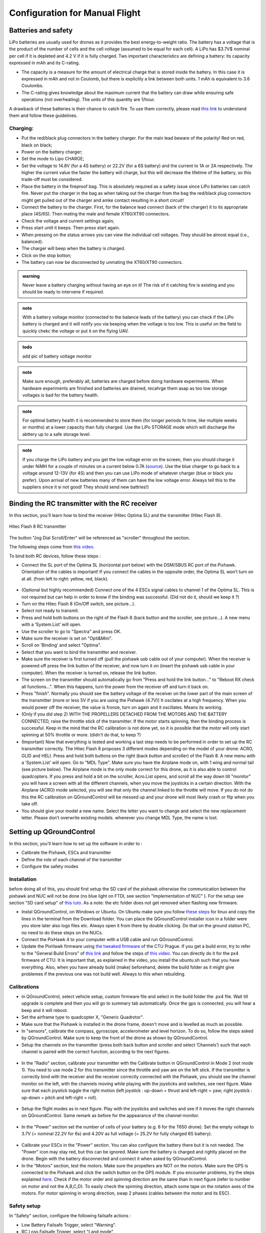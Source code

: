 Configuration for Manual Flight  
=====================================


Batteries and safety
-------------------------------------
LiPo batteries are usually used for drones as it provides the best energy-to-weight ratio. 
The battery has a voltage that is the product of the number of cells and the cell voltage (assumed to be equal for each cell).
A LiPo has $3.7V$ nominal per cell if it is depleted and 4.2 V if it is fully charged. Two important characteristics are defining a battery: its capacity expressed in mAh and its C-rating. 

* The capacity is a measure for the amount of electrical charge that is stored inside the battery. In this case it is expressed in mAh and not in Coulomb, but there is explicitly a link between both units. 1 mAh is equivalent to 3.6 Coulombs.
* The C-rating gives knowledge about the maximum current that the battery can draw while ensuring safe operations (not overheating). The units of this quantity are 1/hour.

A drawback of these batteries is their chance to catch fire. To use them correctly, please read `this link <https://www.cnydrones.org/lipo-batteries-and-safety-for-beginners/>`__ to understand them and follow these guidelines.

Charging:
^^^^^^^^^^^
* Put the red/black plug connectors in the battery charger. For the main lead beware of the polarity! Red on red, black on black; 
* Power on the battery charger;
* Set the mode to Lipo CHARGE;
* Set the voltage to 14.8V (for a 4S battery) or 22.2V (for a 6S battery) and the current to 1A or 2A respectively. The higher the current value the faster the battery will charge, but this will decrease the lifetime of the battery, so this trade-off must be considered.
* Place the battery in the fireproof bag. This is absolutely required as a safety issue since LiPo batteries can catch fire. Never put the charger in the bag as when taking out the charger from the bag the red/black plug connectors might get pulled out of the charger and amke contact resulting in a short circuit! 
* Connect the battery to the charger. First, for the balance lead connect (back of the charger) it to its appropriate place (4S/6S). Then mating the male and female XT60/XT90 connectors. 
* Check the voltage and current settings again;
* Press start until it beeps. Then press start again.
* When pressing on the status arrows you can view the individual cell voltages. They should be almost equal (i.e., balanced).
* The charger will beep when the battery is charged.
* Click on the stop botton;
* The battery can now be disconnected by unmating the XT60/XT90 connectors.
		   
.. admonition:: warning

   Never leave a battery charging without having an eye on it! The risk of it catching fire is existing and you should be ready to intervene if required. 
   
.. admonition:: note
   
   With a battery voltage monitor (connected to the balance leads of the battery) you can check if the LiPo battery is charged and it will notify you via beeping when the voltage is too low. This is useful on the field to quickly chekc the voltage or put it on the flying UAV.

.. admonition:: todo
   
   add pic of battery voltage monitor
   
.. admonition:: note

   Make sure enough, preferably all, batteries are charged before doing hardware experiments. When hardware experiments are finished and batteries are drained, recahrge them asap as too low storage voltages is bad for the battery health. 

.. admonition:: note

   For optimal battery health it is recommended to store them (for longer periods fo time, like multiple weeks or months) at a lower capacity than fully charged. Use the LiPo STORAGE mode which will discharge the abttery up to a safe storage level.
  
.. admonition:: note
  
  If you charge the LiPo battery and you get the low voltage error on the screen, then you should charge it under NiMH for a couple of minutes on a current below 0.7A (`source <https://www.youtube.com/watch?v=clsBhxOo34Q>`__). Use the blue charger to go back to a voltage around 12-13V (for 4S) and then you can use LiPo mode of whatever charger (blue or black you prefer). Upon arrival of new batteries many of them can have the low voltage error. Always tell this to the suppliers since it si not good! They should send new battries!}

Binding the RC transmitter with the RC receiver
-------------------------------------------------
In this section, you'll learn how to bind the receiver (Hitec Optima SL) and the transmitter (Hitec Flash 8).


.. figure:: _static/hitec_buttons.jpg
   :width: 800
   :alt: alternate text
   :align: center
   
   Hitec Flash 8 RC transmitter

The button "Jog Dial Scroll/Enter" will be referenced as "scroller" throughout the section.

The following steps come from `this video <https://www.youtube.com/watch?v=SzZXjZMq_po>`__. 

To bind both RC devices, follow these steps :

* Connect the SL port of the Optima SL (horizontal port below) with the DSM/SBUS RC port of
  the Pixhawk. Orientation of the cables is important!
  If you connect the cables in the opposite order, the Optima SL won’t turn on at all. (from left to
  right: yellow, red, black).

.. figure:: _static/optima_cable_order.jpg
   :width: 800
   :alt: alternate text
   :align: center

* (Optional but highly recommended) Connect one of the 4 ESCs signal cables to channel 1 of the
  Optima SL. This is not required but can help in order to know if the binding was successful.
  (Did not do it, should we keep it ?)

* Turn on the Hitec Flash 8 (On/Off switch, see picture...).

* Select not ready to transmit.

* Press and hold both buttons on the right of the Flash 8 (back button and the scroller, see picture...). A new menu with a ’System.List’ will
  open.

* Use the scroller to go to "Spectra" and press OK.

* Make sure the receiver is set on "Opti&Mini".

* Scroll on ’Binding’ and select "Optima".

* Select that you want to bind the transmitter and receiver.

* Make sure the receiver is first turned off (pull the pixhawk usb cable out of your computer). When
  the receiver is powered off press the link button of the receiver, and now turn
  it on (insert the pixhawk usb cable in your computer). When the receiver is turned on, release the
  link button.

* The screen on the transmitter should automatically go from "Press and hold the link button..." to
  "Reboot RX check all functions...". When this happens, turn the power from the receiver off and
  turn it back on.

* Press "finish". Normally you should see the battery voltage of the receiver on the lower part of the main screen of the
  transmitter (more or less 5V if you are using the Pixhawk (4.7V)) It oscilates
  at a high frequency. When you would power off the receiver, the value is fronze, turn on again and
  it oscillates. Means its working.

* (Only if you did step 2) WITH THE PROPELLERS DETACHED FROM THE MOTORS AND THE BATTERY CONNECTED, raise the throttle stick of the transmitter. If the motor starts spinning,
  then the binding process is successful. Keep in the mind that the RC calibration is not done yet, so
  it is possible that the motor will only start spinning at 50% throttle or more.
  (didn't do that, to keep ?)

* (Important) Now that everything is tested and working a last step needs to be performed in order
  to set up the RC transmitter correctly. The Hitec Flash 8 proposes 3 different modes depending
  on the model of your drone: ACRO, GLID and HELI. Press and hold both buttons on the right (back button and scroller) of the Flash 8.
  A new menu with a ’System.List’ will open. Go to "MDL Type". Make sure you have the Airplane mode on, with 1 wing and normal tail (see picture below). 
  The Airplane mode is the only mode correct for this drone, as it is also able to
  control quadcopters. If you press and hold a bit on the scroller, Acro.List opens, and scroll all the way down till
  "monitor" you will have a screen with all the different channels, when you move the joysticks in a
  certain direction. With the Airplane (ACRO) mode selected, you will see
  that only the channel linked to the throttle will move. If you do not do this the RC calibration on
  QGroundControl will be messed up and your drone will most likely crash or flip when you take off.

* You should give your model a new name. Select the letter you want to change and select the new
  replacement letter. Please don’t overwrite existing models. whenever you change MDL Type, the
  name is lost.
  

.. figure:: _static/transmitter_mode.jpg
   :width: 800
   :alt: alternate text
   :align: center

Setting up QGroundControl
--------------------------

In this section, you'll learn how to set up the software in order to :

* Calibrate the Pixhawk, ESCs and transmitter

* Define the role of each channel of the transmitter

* Configure the safety modes 

Installation
^^^^^^^^^^^^^^^^

before doing all of this, you should first setup the SD card of the pixhawk otherwise the communication between the pixhawk and NUC will not be done 
(no blue light on FTDI, see section "Implementation of NUC" ). For the setup see section "SD card setup" of `this tuto <https://ctu-mrs.github.io/docs/hardware/px4_configuration.html>`__.
As a note: the etc folder does not get removed when flashing new firmware.

* Instal QGroundControl, on Windows or Ubuntu. On Ubuntu make sure you follow `these steps <https://docs.qgroundcontrol.com/master/en/getting_started/download_and_install.html>`__ for linux and copy the lines in the terminal from the Download folder.
  You can place the QGroundControl installer icon in a folder were you store later also logs files etc. Always open it from there by double clicking. 
  Do that on the ground station PC, no need to do these steps on the NUCs.

* Connect the PixHawk 4 to your computer with a USB cable and run QGroundControl.

* Update the PixHawk firmware using `the tweaked firmware <https://ctu-mrs.github.io/docs/hardware/px4_firmware.html>`__ of the CTU Prague.
  If you get a build error, try to refer to the "General Build Errors" of `this link <https://docs.px4.io/master/en/dev_setup/building_px4.html>`__ and follow the steps of `this video <https://docs.px4.io/master/en/dev_setup/dev_env_linux_ubuntu.html>`__.
  You can directly do it for the px4 firmware of CTU.
  It is important that, as explained in the video, you install the ubuntu.sh such that you have everything. Also, when you have already build (make)
  beforehand, delete the build folder as it might give problemes if the previous one was not build well. Always to this when rebuilding.

Calibrations
^^^^^^^^^^^^^^

* in QGroundControl, select vehicle setup, custom firmware file and select in the build folder the .px4 file. 
  Wait till upgrade is complete and then you will go to summary tab automatically. Once the gps is connected, you will hear a beep and it will reboot.

* Set the airframe type to quadcopter X, "Generic Quadrotor".

* Make sure that the Pixhawk is installed in the drone frame, doesn't move and is levelled as much as possible.

* In "sensors", calibrate the compass, gyroscope, accelerometer and level horizon. To do so, follow the steps asked by QGroundControl.
  Make sure to keep the front of the drone as shown by QGroundControl.

* Setup the channels on the transmitter (press both back button and scroller and select ’Channels’) such
  that each channel is paired with the correct function, according to the next figures.

.. figure:: _static/channels_functions.jpg
   :width: 800
   :alt: alternate text
   :align: center

.. figure:: _static/switch_indication.jpg
   :width: 800
   :alt: alternate text
   :align: center

.. figure:: _static/channels_screen.jpg
   :width: 800
   :alt: alternate text
   :align: center

* In the "Radio" section, calibrate your transmitter with the Calibrate button in QGroundControl in Mode 2 (not mode 1).
  You need to use mode 2 for this transmitter since the throttle and yaw are on the left stick.
  If the transmitter is correctly bind with the receiver and the receiver correctly connected with the Pixhawk, you should see the channel monitor on the left, with the channels moving while playing with the joysticks and switches, see next figure.
  Make sure that each joystick toggle the right motion (left joystick : up-down = thrust and left-right = yaw; right joystick : up-down = pitch and left-right = roll).

.. figure:: _static/radio_QGC.png
   :width: 800
   :alt: alternate text
   :align: center


* Setup the flight modes as in next figure. Play with the joysticks and switches and see if it moves the right channels on QGroundControl.
  Same remark as before for the appearance of the channel monitor.

.. figure:: _static/flight_mode_QGC.png
   :width: 800
   :alt: alternate text
   :align: center

* In the "Power" section set the number of cells of your battery (e.g. 6 for the T650 drone). 
  Set the empty voltage to 3.7V (= nominal 22.2V for 6s) and 4.20V as full voltage (= 25.2V for fully charged 6S battery).

.. figure:: _static/power_QGC.png
   :width: 800
   :alt: alternate text
   :align: center

* Calibrate your ESCs in the "Power" section. You can also configure the battery there but it is not
  needed. The "Power" icon may stay red, but this can be ignored.
  Make sure the battery is charged and rightly placed on the drone. Begin with the battery disconnected and connect it when asked by QGroundControl.

* In the "Motors" section, test the motors. Make sure the propellers are NOT on the motors. Make sure the GPS is connected to the Pixhawk and click the switch button on the GPS module.
  If you encounter problems, try the steps explained `here <https://discuss.px4.io/t/motor-test-command-denied/19168/16>`__.
  Check if the motor order and spinning direction are the same than in next figure (refer to number on motor and not the A,B,C,D). 
  To easily check the spinning direction, attach some tape on the rotation axes of the motors.
  For motor spinning in wrong direction, swap 2 phases (cables between the motor and its ESC).

.. figure:: _static/motor_order.jpg
   :width: 800
   :alt: alternate text
   :align: center


Safety setup
^^^^^^^^^^^^^

In "Safety" section, configure the following failsafe actions : 

* Low Battery Failsafe Trigger, select "Warning".

* RC Loss Failsafe Trigger, select "Land mode".

* Return to Launch Settings, select "Land immediately" then in "climb to attitude of", write 1.5m.

* Leave other values in default.

.. figure:: _static/safety1_QGC.png
   :width: 800
   :alt: alternate text
   :align: center

.. figure:: _static/safety2_QGC.png
   :width: 800
   :alt: alternate text
   :align: center

The last thing to do is to setup the RC loss failsafe. This failsafe is activated when the drone is flying manually and the RC signal is lost, which is detected by PixHawk.

* Turn the RC transmitter and receiver on.

* Push the RC transmitter’s throttle stick to the lowest level.

* Press the button on the RC receiver until the red LED turns off. Then release the button. The red
  and blue LEDs will start flashing for a while. This will save the current RC configuration as the
  output which the RC receiver produces when RC signal is lost.

* Go to the ’Parameters’ section of QGroundControl, Radio Calibration
  sub tab, and set parameter ’RC_MAP_FAILSAFE’ to ’Channel2’ and ’RC_FAILS_THR’ to ’950us’.

.. figure:: _static/parameters_QGC.png
   :width: 800
   :alt: alternate text
   :align: center


* Restart the PixHawk. Now when you turn off the RC transmitter, QGroundControl should report
  "manual control lost" and when you turn your RC back on, either it reports "manual control regained" or not.
  In both case you should however see it working again (for example by playing with the joysticks and check if the channel monitor moves in radio).

In the "Summary" section, you should see the same parameters as the next figure :

.. figure:: _static/summary_QGC.png
   :width: 800
   :alt: alternate text
   :align: center

Now you can attach the propellers to the drone. You are now ready to manually teleoperate the drone via the transmitter !


